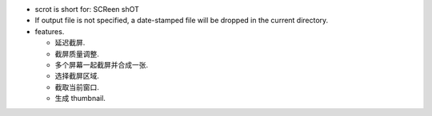 - scrot is short for: SCReen shOT

- If output file is not specified, a date-stamped  file  will be dropped in the
  current directory.

- features.
  
  * 延迟截屏.

  * 截屏质量调整.

  * 多个屏幕一起截屏并合成一张.

  * 选择截屏区域.

  * 截取当前窗口.

  * 生成 thumbnail.
